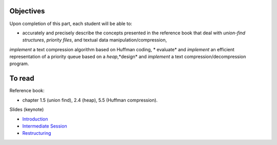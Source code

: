 .. _intro2:

Objectives
===========

Upon completion of this part, each student will be able to:

* accurately and precisely describe the concepts presented in the reference book that deal with *union-find structures*, *priority files*, and textual data manipulation/compression, 
*implement* a text compression algorithm based on Huffman coding,
* evaluate* and *implement* an efficient representation of a priority queue based on a *heap*,*design* and *implement* a text compression/decompression program.

   
To read
=======================================

Reference book:

* chapter 1.5 (union find), 2.4 (heap), 5.5 (Huffman compression).


Slides (keynote)

* `Introduction <https://www.icloud.com/keynote/0kZvMH6djI5t45YFxQ2xzSfog#part5-intro>`_ 
* `Intermediate Session <https://www.icloud.com/keynote/0CjZEjoEFtp6VH7XyVSlWLXGQ#part5-exerises>`_ 
* `Restructuring <https://www.icloud.com/keynote/0TR23WOD7cI2jGI9oH3KVOocQ#part5-bilan>`_ 